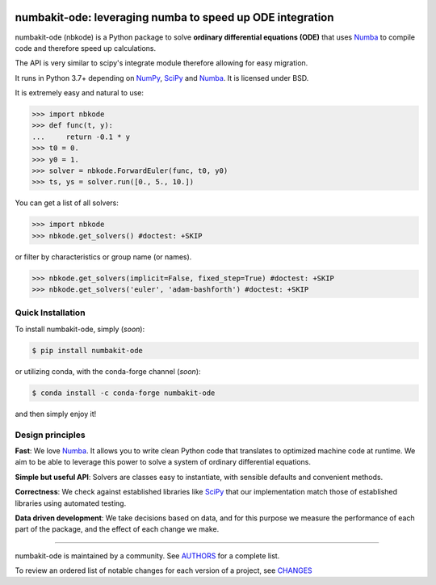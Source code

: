 .. image:: https://img.shields.io/pypi/v/numbakit-ode.svg
    :target: https://pypi.python.org/pypi/numbakit-ode
    :alt: Latest Version

.. image:: https://img.shields.io/pypi/l/numbakit-ode.svg
    :target: https://pypi.python.org/pypi/numbakit-ode
    :alt: License

.. image:: https://img.shields.io/pypi/pyversions/numbakit-ode.svg
    :target: https://pypi.python.org/pypi/numbakit-ode
    :alt: Python Versions

.. image:: https://github.com/hgrecco/numbakit-ode/workflows/CI/badge.svg?branch=main
    :target: https://github.com/hgrecco/numbakit-ode/actions?query=workflow%3ACI

.. image:: https://github.com/hgrecco/numbakit-ode/workflows/Lint/badge.svg?branch=main
    :target: https://github.com/hgrecco/numbakit-ode/actions?query=workflow%3ALint

.. image:: https://coveralls.io/repos/github/hgrecco/numbakit-ode/badge.svg?branch=main
    :target: https://coveralls.io/github/hgrecco/numbakit-ode?branch=main

.. image:: https://readthedocs.org/projects/numbakit-ode/badge/
    :target: http://numbakit-ode.readthedocs.org/
    :alt: Docs


numbakit-ode: leveraging numba to speed up ODE integration
==========================================================

numbakit-ode (nbkode) is a Python package to solve
**ordinary differential equations (ODE)** that uses
Numba_ to compile code and therefore speed up calculations.

The API is very similar to scipy's integrate module therefore
allowing for easy migration.

It runs in Python 3.7+ depending on NumPy_, SciPy_ and Numba_.
It is licensed under BSD.

It is extremely easy and natural to use:

.. code-block:: python

    >>> import nbkode
    >>> def func(t, y):
    ...     return -0.1 * y
    >>> t0 = 0.
    >>> y0 = 1.
    >>> solver = nbkode.ForwardEuler(func, t0, y0)
    >>> ts, ys = solver.run([0., 5., 10.])

You can get a list of all solvers:

.. code-block:: python

    >>> import nbkode
    >>> nbkode.get_solvers() #doctest: +SKIP

or filter by characteristics or group name (or names).

.. code-block:: python

    >>> nbkode.get_solvers(implicit=False, fixed_step=True) #doctest: +SKIP
    >>> nbkode.get_solvers('euler', 'adam-bashforth') #doctest: +SKIP


Quick Installation
------------------

To install numbakit-ode, simply (*soon*):

.. code-block:: bash

    $ pip install numbakit-ode

or utilizing conda, with the conda-forge channel (*soon*):

.. code-block:: bash

    $ conda install -c conda-forge numbakit-ode

and then simply enjoy it!


Design principles
-----------------

**Fast**: We love Numba_. It allows you to write clean Python code
that translates to optimized machine code at runtime. We aim to
be able to leverage this power to solve a system of ordinary
differential equations.

**Simple but useful API**: Solvers are classes easy to instantiate,
with sensible defaults and convenient methods.

**Correctness**: We check against established libraries like SciPy_
that our implementation match those of established libraries using
automated testing.

**Data driven development**: We take decisions based on data, and for this
purpose we measure the performance of each part of the package, and the effect
of each change we make.


----

numbakit-ode is maintained by a community. See AUTHORS_ for a complete list.

To review an ordered list of notable changes for each version of a project,
see CHANGES_


.. _`NumPy`: http://www.numpy.org/
.. _`SciPy`: http://www.scipy.org/
.. _`Numba`: https://numba.pydata.org/
.. _`pytest`: https://docs.pytest.org/
.. _`airspeed velocity`: https://asv.readthedocs.io
.. _`AUTHORS`: https://github.com/hgrecco/numbakit-ode/blob/master/AUTHORS
.. _`CHANGES`: https://github.com/hgrecco/numbakit-ode/blob/master/CHANGES
